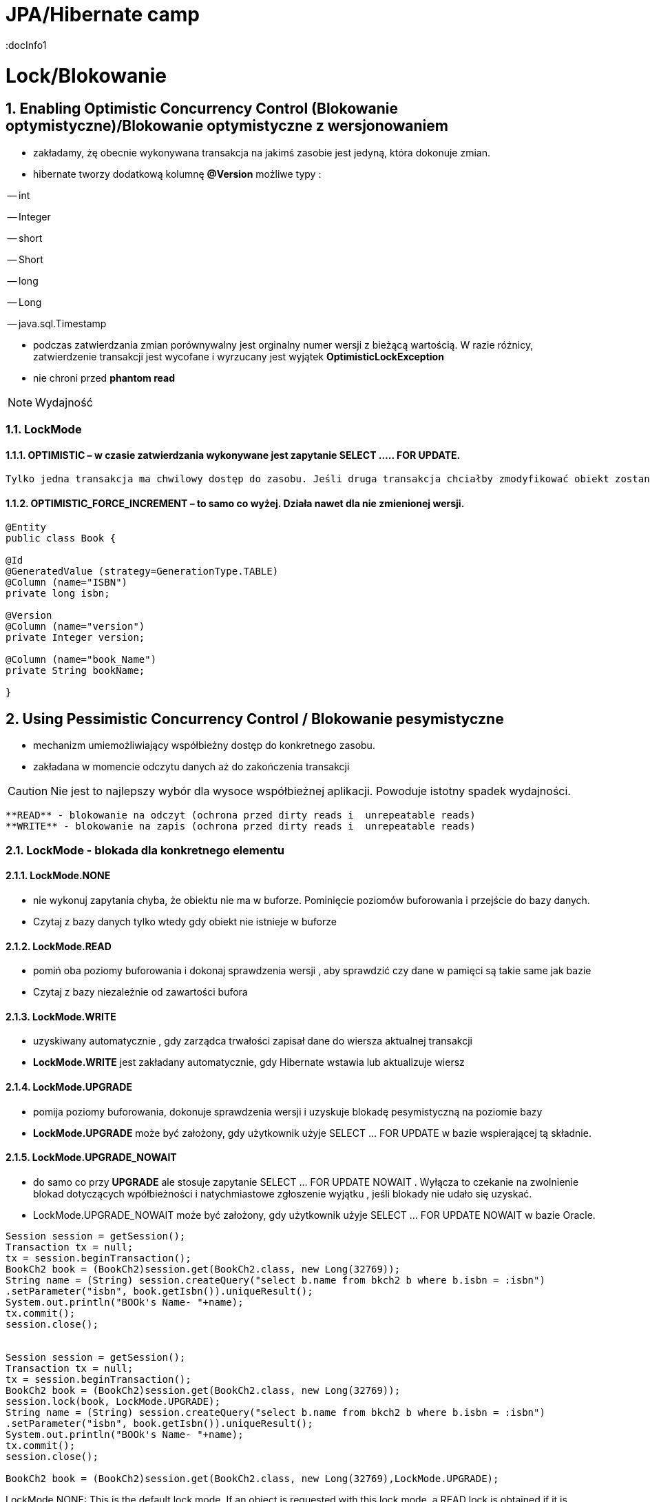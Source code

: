 = JPA/Hibernate camp
:docInfo1
:numbered:
:icons: font
:pagenums:
:imagesdir: img
:iconsdir: ./icons
:stylesdir: ./styles
:scriptsdir: ./js

:image-link: https://pbs.twimg.com/profile_images/425289501980639233/tUWf7KiC.jpeg
ifndef::sourcedir[:sourcedir: ./src/main/java/]
ifndef::resourcedir[:resourcedir: ./src/main/resources/]
ifndef::imgsdir[:imgsdir: ./../img]
:source-highlighter: coderay

= Lock/Blokowanie

== Enabling Optimistic Concurrency Control (Blokowanie optymistyczne)/Blokowanie  optymistyczne z  wersjonowaniem

- zakładamy, żę obecnie wykonywana transakcja na jakimś zasobie jest jedyną, która dokonuje zmian.
 
- hibernate tworzy dodatkową kolumnę **@Version** możliwe typy : 
 
-- int
 
-- Integer

-- short

-- Short

-- long

-- Long

-- java.sql.Timestamp

  - podczas zatwierdzania zmian porównywalny jest orginalny numer wersji z bieżącą wartością. W razie różnicy, zatwierdzenie transakcji jest wycofane i wyrzucany jest wyjątek
 **OptimisticLockException**
 
  - nie chroni przed  **phantom read**

NOTE: Wydajność 

=== LockMode

==== OPTIMISTIC – w czasie zatwierdzania wykonywane jest zapytanie SELECT ….. FOR UPDATE. 
     Tylko jedna transakcja ma chwilowy dostęp do zasobu. Jeśli druga transakcja chciałby zmodyfikować obiekt zostanie wyrzucony wyjątek

====  OPTIMISTIC_FORCE_INCREMENT – to samo co wyżej. Działa nawet dla nie zmienionej wersji.


[source,java]
----

@Entity 
public class Book {
 
@Id
@GeneratedValue (strategy=GenerationType.TABLE)
@Column (name="ISBN")
private long isbn;
 
@Version
@Column (name="version")
private Integer version;
 
@Column (name="book_Name")
private String bookName;

}

----


== Using Pessimistic Concurrency Control / Blokowanie pesymistyczne

- mechanizm umiemożliwiający współbieżny dostęp do konkretnego zasobu.
- zakładana w momencie odczytu danych aż do zakończenia transakcji

CAUTION: Nie jest to najlepszy wybór dla wysoce współbieżnej aplikacji. Powoduje istotny spadek wydajności.

    **READ** - blokowanie na odczyt (ochrona przed dirty reads i  unrepeatable reads)
    **WRITE** - blokowanie na zapis (ochrona przed dirty reads i  unrepeatable reads)

=== LockMode - blokada dla konkretnego elementu

==== LockMode.NONE
 
**  nie wykonuj zapytania chyba, że obiektu nie ma w buforze. Pominięcie poziomów buforowania i przejście do bazy danych.
**    Czytaj z bazy danych tylko wtedy gdy obiekt nie istnieje w buforze

==== LockMode.READ

** pomiń oba poziomy buforowania i dokonaj sprawdzenia wersji , aby sprawdzić czy dane w pamięci są takie same jak bazie
**   Czytaj z bazy niezależnie od zawartości bufora  

==== LockMode.WRITE

 ** uzyskiwany automatycznie , gdy zarządca trwałości zapisał dane do wiersza aktualnej transakcji
 ** **LockMode.WRITE** jest zakładany automatycznie, gdy Hibernate wstawia lub aktualizuje wiersz
 
==== LockMode.UPGRADE

 ** pomija poziomy buforowania, dokonuje sprawdzenia wersji i uzyskuje blokadę pesymistyczną na poziomie bazy
 ** **LockMode.UPGRADE** może być założony, gdy użytkownik użyje SELECT ... FOR UPDATE w bazie wspierającej tą składnie.
 
 
==== LockMode.UPGRADE_NOWAIT

 ** do samo co przy **UPGRADE** ale stosuje zapytanie SELECT ... FOR UPDATE NOWAIT . Wyłącza to czekanie na zwolnienie blokad dotyczących wpółbieżności i natychmiastowe 
 zgłoszenie wyjątku , jeśli blokady nie udało się uzyskać.
 ** LockMode.UPGRADE_NOWAIT może być założony, gdy użytkownik użyje SELECT ... FOR UPDATE NOWAIT w bazie Oracle.
 
 

[source,java]
----

Session session = getSession();
Transaction tx = null;
tx = session.beginTransaction();
BookCh2 book = (BookCh2)session.get(BookCh2.class, new Long(32769));
String name = (String) session.createQuery("select b.name from bkch2 b where b.isbn = :isbn")
.setParameter("isbn", book.getIsbn()).uniqueResult();
System.out.println("BOOk's Name- "+name);
tx.commit();
session.close();

 
Session session = getSession();
Transaction tx = null;
tx = session.beginTransaction();
BookCh2 book = (BookCh2)session.get(BookCh2.class, new Long(32769));
session.lock(book, LockMode.UPGRADE);
String name = (String) session.createQuery("select b.name from bkch2 b where b.isbn = :isbn")
.setParameter("isbn", book.getIsbn()).uniqueResult();
System.out.println("BOOk's Name- "+name);
tx.commit();
session.close();

BookCh2 book = (BookCh2)session.get(BookCh2.class, new Long(32769),LockMode.UPGRADE);
----

LockMode.NONE: This is the default lock mode. If an object is requested with this lock
mode, a READ lock is obtained if it is necessary to read the state from the database
instead of pulling it from a cache.
•	 LockMode.READ: In this lock mode, an object is read from the database. The object’s
version is checked, just as in memory.
•	 LockMode.UPGRADE: Objects loaded in this lock mode are materialized using an SQL
select ... for update. It is equivalent to LockModeType.READ in Java Persistence.
•	 LockMode.UPGRADE_NOWAIT: This lock mode attempts to obtain an upgrade lock using
an Oracle-style select for update nowait. Once obtained, the semantics of this
lock mode are the same as UPGRADE.
•	 LockMode.FORCE: This lock mode results in a forced version increment. It is
equivalent to LockModeType.Write in Java Persistence.
•	 LockMode.WRITE: A WRITE lock is obtained when an object is updated or inserted.
This lock mode is for internal use only and isn’t a valid mode for load() or lock().


NONE Reads from the database only if the object is not available from the caches.
READ Reads from the database regardless of the contents of the caches.
UPGRADE Obtains a dialect-specific upgrade lock for the data to be accessed (if this is available from
your database).
UPGRADE_NOWAIT Behaves like UPGRADE, but when support is available from the database and dialect, the method
will fail with a locking exception immediately. Without this option, or on databases for which it
is not supported, the query must wait for a lock to be granted (or for a timeout to occur).

=== optimistic lock

Optimistic Locking
For applications in which the likelihood that two simultaneous transactions should conflict is fairly
remote, Hibernate and JPA offer support for Optimistic Locking. Optimistic Locking does not pose any
constraints on accessing or writing data. Instead, the version field of the relevant domain entity is
verified before the current transaction is committed. If the value of the version field does not match the
value of the row (representing this particular domain entity) in the database, this implies that a
concurrent transaction has modified the domain entity.
When a version field is added to a domain class (by annotating a field with @Version), Hibernate will
automatically increment the value of this field on a particular domain entity whenever it is updated. We
can then leverage this feature to help prevent entities that were modified in a concurrent transaction
from having their state reverted. In other words, a typical update operation is enhanced with a SQL
condition to check the version field, such that updating the name property of an ArtEntity domain
entity would become:
UPDATE artentity SET name = ‘foo’, version = 8 where id = 4 and version = 7;
Optimistic Locking is beneficial in that it does not pose any significant constraints that could limit
scalability, such as database locks. However, this strategy will throw an exception if a version mismatch
is detected, which means that application developers must re-attempt the transaction, while trying to
reconcile the conflicting data.

=== pessimistic lock 

When the potential for simultaneous modifications are more likely, you may want to consider leveraging
Pessimistic Locking instead. Pessimistic Locking uses database locks, and therefore poses greater risk for
scalability and database deadlock. The chief advantage of Pessimistic Locking is that it limits concurrent
access or modification of domain entities, which can help maintain data consistency without

complicating application code. Keep in mind, however, that the longer a pessimistic lock is held, the
greater the impact to scalability.
Locking an entity is relatively simple in JPA 2.0. You can acquire a pessimistic lock when loading a
particular entity. You can also explicitly lock an entity after it has already been loaded, by calling lock or
refresh on the entityManager instance.
For example, to acquire a pessimistic write lock (which is an exclusive lock) while loading a
particular ArtEntity instance, we could do the following:
ArtEntity artEntity = entityManager.find(ArtEntity.class, 7, LockModeType.PESSIMISTIC_WRITE)
If we had previously loaded an ArtEntity instance, and now wanted to acquire a pessimistic read
lock (which represents a shared lock), we could use the following approach:
entityManager.lock(artEntity, LockModeType.PESSIMISTIC_READ)
While it is possible to obtain multiple, concurrent read locks, there can only be a single pessimistic
write lock